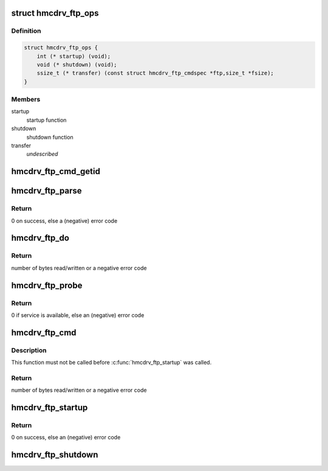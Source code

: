 .. -*- coding: utf-8; mode: rst -*-
.. src-file: drivers/s390/char/hmcdrv_ftp.c

.. _`hmcdrv_ftp_ops`:

struct hmcdrv_ftp_ops
=====================

.. c:type:: struct hmcdrv_ftp_ops

    HMC drive FTP operations

.. _`hmcdrv_ftp_ops.definition`:

Definition
----------

.. code-block:: c

    struct hmcdrv_ftp_ops {
        int (* startup) (void);
        void (* shutdown) (void);
        ssize_t (* transfer) (const struct hmcdrv_ftp_cmdspec *ftp,size_t *fsize);
    }

.. _`hmcdrv_ftp_ops.members`:

Members
-------

startup
    startup function

shutdown
    shutdown function

transfer
    *undescribed*

.. _`hmcdrv_ftp_cmd_getid`:

hmcdrv_ftp_cmd_getid
====================

.. c:function:: enum hmcdrv_ftp_cmdid hmcdrv_ftp_cmd_getid(const char *cmd, int len)

    determine FTP command ID from a command string

    :param const char \*cmd:
        FTP command string (NOT zero-terminated)

    :param int len:
        length of FTP command string in \ ``cmd``\ 

.. _`hmcdrv_ftp_parse`:

hmcdrv_ftp_parse
================

.. c:function:: int hmcdrv_ftp_parse(char *cmd, struct hmcdrv_ftp_cmdspec *ftp)

    HMC drive FTP command parser

    :param char \*cmd:
        FTP command string "<cmd> <filename>"

    :param struct hmcdrv_ftp_cmdspec \*ftp:
        Pointer to FTP command specification buffer (output)

.. _`hmcdrv_ftp_parse.return`:

Return
------

0 on success, else a (negative) error code

.. _`hmcdrv_ftp_do`:

hmcdrv_ftp_do
=============

.. c:function:: ssize_t hmcdrv_ftp_do(const struct hmcdrv_ftp_cmdspec *ftp)

    perform a HMC drive FTP, with data from kernel-space

    :param const struct hmcdrv_ftp_cmdspec \*ftp:
        pointer to FTP command specification

.. _`hmcdrv_ftp_do.return`:

Return
------

number of bytes read/written or a negative error code

.. _`hmcdrv_ftp_probe`:

hmcdrv_ftp_probe
================

.. c:function:: int hmcdrv_ftp_probe( void)

    probe for the HMC drive FTP service

    :param  void:
        no arguments

.. _`hmcdrv_ftp_probe.return`:

Return
------

0 if service is available, else an (negative) error code

.. _`hmcdrv_ftp_cmd`:

hmcdrv_ftp_cmd
==============

.. c:function:: ssize_t hmcdrv_ftp_cmd(char __kernel *cmd, loff_t offset, char __user *buf, size_t len)

    Perform a HMC drive FTP, with data from user-space

    :param char __kernel \*cmd:
        FTP command string "<cmd> <filename>"

    :param loff_t offset:
        file position to read/write

    :param char __user \*buf:
        user-space buffer for read/written directory/file

    :param size_t len:
        size of \ ``buf``\  (read/dir) or number of bytes to write

.. _`hmcdrv_ftp_cmd.description`:

Description
-----------

This function must not be called before \ :c:func:`hmcdrv_ftp_startup`\  was called.

.. _`hmcdrv_ftp_cmd.return`:

Return
------

number of bytes read/written or a negative error code

.. _`hmcdrv_ftp_startup`:

hmcdrv_ftp_startup
==================

.. c:function:: int hmcdrv_ftp_startup( void)

    startup of HMC drive FTP functionality for a dedicated (owner) instance

    :param  void:
        no arguments

.. _`hmcdrv_ftp_startup.return`:

Return
------

0 on success, else an (negative) error code

.. _`hmcdrv_ftp_shutdown`:

hmcdrv_ftp_shutdown
===================

.. c:function:: void hmcdrv_ftp_shutdown( void)

    shutdown of HMC drive FTP functionality for a dedicated (owner) instance

    :param  void:
        no arguments

.. This file was automatic generated / don't edit.

